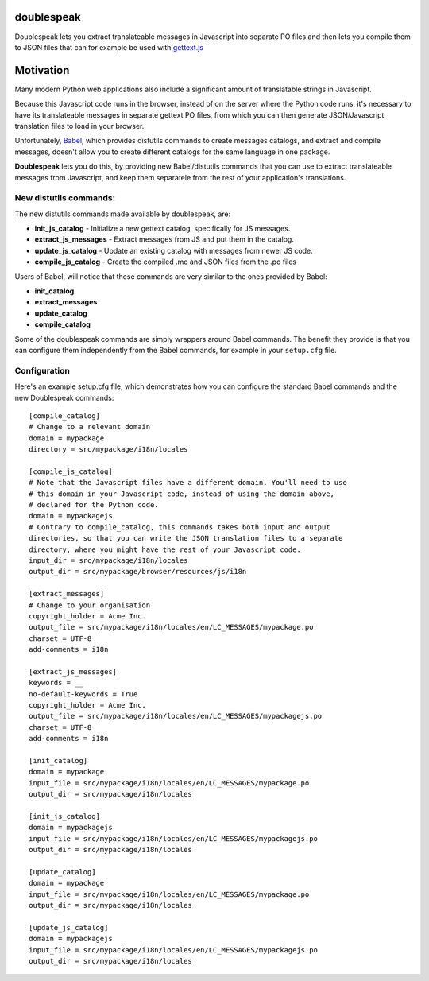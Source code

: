 doublespeak
===========

Doublespeak lets you extract translateable messages in Javascript into
separate PO files and then lets you compile them to JSON files that can
for example be used with
`gettext.js <https://pypi.python.org/pypi/gettextjs>`__

Motivation
==========

Many modern Python web applications also include a significant amount of
translatable strings in Javascript.

Because this Javascript code runs in the browser, instead of on the
server where the Python code runs, it's necessary to have its
translateable messages in separate gettext PO files, from which you
can then generate JSON/Javascript translation files to load in your
browser.

Unfortunately, `Babel <https://pypi.python.org/pypi/Babel>`__, which
provides distutils commands to create messages catalogs, and extract and
compile messages, doesn't allow you to create different catalogs for the
same language in one package.

**Doublespeak** lets you do this, by providing new Babel/distutils
commands that you can use to extract translateable messages from
Javascript, and keep them separatele from the rest of your application's
translations.

New distutils commands:
-----------------------

The new distutils commands made available by doublespeak, are:

-  **init\_js\_catalog** - Initialize a new gettext catalog,
   specifically for JS messages.
-  **extract\_js\_messages** - Extract messages from JS and put them in
   the catalog.
-  **update\_js\_catalog** - Update an existing catalog with messages
   from newer JS code.
-  **compile\_js\_catalog** - Create the compiled .mo and JSON files
   from the .po files

Users of Babel, will notice that these commands are very similar to the
ones provided by Babel:

-  **init\_catalog**
-  **extract\_messages**
-  **update\_catalog**
-  **compile\_catalog**

Some of the doublespeak commands are simply wrappers around Babel
commands. The benefit they provide is that you can configure them
independently from the Babel commands, for example in your ``setup.cfg``
file.

Configuration
-------------

Here's an example setup.cfg file, which demonstrates how you can
configure the standard Babel commands and the new Doublespeak commands:

::

    [compile_catalog]
    # Change to a relevant domain
    domain = mypackage
    directory = src/mypackage/i18n/locales

    [compile_js_catalog]
    # Note that the Javascript files have a different domain. You'll need to use
    # this domain in your Javascript code, instead of using the domain above,
    # declared for the Python code.
    domain = mypackagejs
    # Contrary to compile_catalog, this commands takes both input and output
    directories, so that you can write the JSON translation files to a separate
    directory, where you might have the rest of your Javascript code.
    input_dir = src/mypackage/i18n/locales
    output_dir = src/mypackage/browser/resources/js/i18n

    [extract_messages]
    # Change to your organisation
    copyright_holder = Acme Inc.
    output_file = src/mypackage/i18n/locales/en/LC_MESSAGES/mypackage.po
    charset = UTF-8
    add-comments = i18n

    [extract_js_messages]
    keywords = __
    no-default-keywords = True
    copyright_holder = Acme Inc.
    output_file = src/mypackage/i18n/locales/en/LC_MESSAGES/mypackagejs.po
    charset = UTF-8
    add-comments = i18n

    [init_catalog]
    domain = mypackage
    input_file = src/mypackage/i18n/locales/en/LC_MESSAGES/mypackage.po
    output_dir = src/mypackage/i18n/locales

    [init_js_catalog]
    domain = mypackagejs
    input_file = src/mypackage/i18n/locales/en/LC_MESSAGES/mypackagejs.po
    output_dir = src/mypackage/i18n/locales

    [update_catalog]
    domain = mypackage
    input_file = src/mypackage/i18n/locales/en/LC_MESSAGES/mypackage.po
    output_dir = src/mypackage/i18n/locales

    [update_js_catalog]
    domain = mypackagejs
    input_file = src/mypackage/i18n/locales/en/LC_MESSAGES/mypackagejs.po
    output_dir = src/mypackage/i18n/locales
